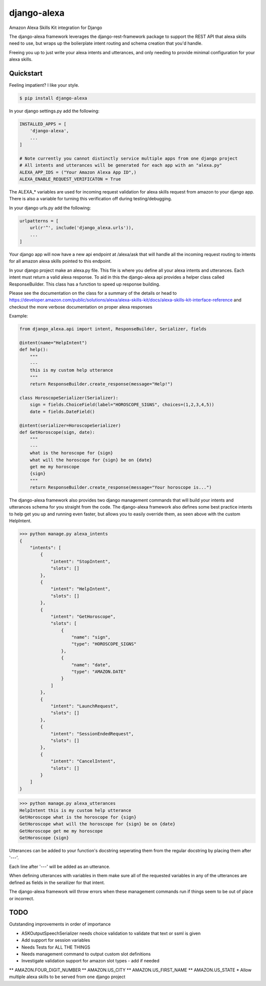 django-alexa
============

.. image:: https://badge.fury.io/py/django-alexa.svg
    :target: https://badge.fury.io/py/django-alexa
    :alt: Current Version
    
.. image:: https://travis-ci.org/rocktavious/django-alexa.svg?branch=master
    :target: https://travis-ci.org/rocktavious/django-alexa
    :alt: Build Status

.. image:: https://coveralls.io/repos/rocktavious/django-alexa/badge.svg?branch=develop&service=github
  :target: https://coveralls.io/github/rocktavious/django-alexa?branch=develop

.. image:: https://requires.io/github/rocktavious/django-alexa/requirements.svg?branch=master
     :target: https://requires.io/github/rocktavious/django-alexa/requirements/?branch=master
     :alt: Requirements Status

Amazon Alexa Skills Kit integration for Django

The django-alexa framework leverages the django-rest-framework package to support
the REST API that alexa skills need to use, but wraps up the bolierplate intent
routing and schema creation that you'd handle.

Freeing you up to just write your alexa intents and utterances, and only
needing to provide minimal configuration for your alexa skills.

Quickstart
----------

Feeling impatient? I like your style.

.. code-block:: bash

    $ pip install django-alexa

In your django settings.py add the following:

.. code-block:: python

    INSTALLED_APPS = [
        'django-alexa',
        ...
    ]
    
    # Note currently you cannot distinctly service multiple apps from one django project
    # All intents and utterances will be generated for each app with an "alexa.py"
    ALEXA_APP_IDS = ("Your Amazon Alexa App ID",)
    ALEXA_ENABLE_REQUEST_VERIFICATON = True

The ALEXA_* variables are used for incoming request validation for alexa
skills request from amazon to your django app.  There is also a variable
for turning this verification off during testing/debugging.

In your django urls.py add the following:

.. code-block:: python

    urlpatterns = [
        url(r'^', include('django_alexa.urls')),
        ...
    ]

Your django app will now have a new api endpoint at /alexa/ask
that will handle all the incoming request routing to intents for all
amazon alexa skills pointed to this endpoint.

In your django project make an alexa.py file.
This file is where you define all your alexa intents and utterances.
Each intent must return a valid alexa response.  To aid in this the
django-alexa api provides a helper class called ResponseBuilder.
This class has a function to speed up response building.

Please see the documentation on the class for a summary of the details or head
to https://developer.amazon.com/public/solutions/alexa/alexa-skills-kit/docs/alexa-skills-kit-interface-reference
and checkout the more verbose documentation on proper alexa responses

Example:

.. code-block:: python

    from django_alexa.api import intent, ResponseBuilder, Serializer, fields
    
    @intent(name="HelpIntent")
    def help():
        """
        ---
        this is my custom help utterance
        """
        return ResponseBuilder.create_response(message="Help!")
    
    class HoroscopeSerializer(Serializer):
        sign = fields.ChoiceField(label="HOROSCOPE_SIGNS", choices=(1,2,3,4,5))
        date = fields.DateField()
    
    @intent(serializer=HoroscopeSerializer)
    def GetHoroscope(sign, date):
        """
        ---
        what is the horoscope for {sign}
        what will the horoscope for {sign} be on {date}
        get me my horoscope
        {sign}
        """
        return ResponseBuilder.create_response(message="Your horoscope is...")

The django-alexa framework also provides two django management commands that
will build your intents and utterances schema for you straight from the code.
The django-alexa framework also defines some best practice intents to help
get you up and running even faster, but allows you to easily override them,
as seen above with the custom HelpIntent.

.. code-block:: bash

    >>> python manage.py alexa_intents
    {
        "intents": [
            {
                "intent": "StopIntent", 
                "slots": []
            }, 
            {
                "intent": "HelpIntent", 
                "slots": []
            }, 
            {
                "intent": "GetHoroscope", 
                "slots": [
                    {
                        "name": "sign", 
                        "type": "HOROSCOPE_SIGNS"
                    }, 
                    {
                        "name": "date", 
                        "type": "AMAZON.DATE"
                    }
                ]
            }, 
            {
                "intent": "LaunchRequest", 
                "slots": []
            }, 
            {
                "intent": "SessionEndedRequest", 
                "slots": []
            }, 
            {
                "intent": "CancelIntent", 
                "slots": []
            }
        ]
    }

.. code-block:: python

    >>> python manage.py alexa_utterances
    HelpIntent this is my custom help utterance
    GetHoroscope what is the horoscope for {sign}
    GetHoroscope what will the horoscope for {sign} be on {date}
    GetHoroscope get me my horoscope
    GetHoroscope {sign}

Utterances can be added to your function's docstring seperating them from the
regular docstring by placing them after '---'.

Each line after '---' will be added as an utterance.

When defining utterances with variables in them make sure all of the requested
variables in any of the utterances are defined as fields in the serailizer
for that intent.

The django-alexa framework will throw errors when these management commands run
if things seem to be out of place or incorrect.

TODO
----

Outstanding improvements in order of importance

* ASKOutputSpeechSerializer needs choice validation to validate that text or ssml is given
* Add support for session variables
* Needs Tests for ALL THE THINGS
* Needs management command to output custom slot definitions
* Investigate validation support for amazon slot types - add if needed
** AMAZON.FOUR_DIGIT_NUMBER
** AMAZON.US_CITY
** AMAZON.US_FIRST_NAME
** AMAZON.US_STATE
* Allow multiple alexa skills to be served from one django project

